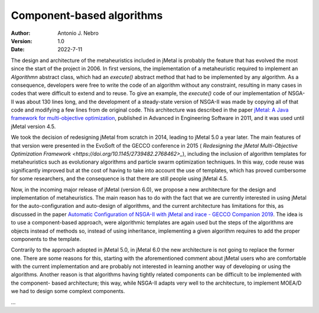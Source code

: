 .. component:

Component-based algorithms
==========================

:Author: Antonio J. Nebro
:Version: 1.0
:Date: 2022-7-11

The design and architecture of the metaheuristics included in jMetal is probably the feature that has evolved
the most since the start of the project in 2006. In first versions, the implementation of a metaheuristic required
to implement an `Algorithmn` abstract class, which had an `execute()` abstract method that had to be implemented by any
algorithm. As a consequence, developers were free to write the code of an algorithm without any constraint,
resulting in many cases in codes that were difficult to extend and to reuse. To give an example, the
`execute()` code of our implementation of NSGA-II was about 130 lines long, and the development of a
steady-state version of NSGA-II was made by copying all of that code and modifying a few lines from de original
code. This architecture was described in the paper `jMetal: A Java framework for multi-objective
optimization <https://doi.org/10.1016/j.advengsoft.2011.05.014>`_, published in Advanced in Engineering Software
in 2011, and it was used until jMetal version 4.5.

We took the decision of redesigning jMetal from scratch in 2014, leading to jMetal 5.0 a year later.
The main features of that version were presented in the EvoSoft of the GECCO conference in 2015 (
`Redesigning the jMetal Multi-Objective Optimization Framework <https://doi.org/10.1145/2739482.2768462>_`),
including the inclusion of algorithm templates for metaheuristics such as evolutionary algorithms
and particle swarm optimization techniques. In this way, code reuse was significantly improved but
at the cost of having to take into account the use of templates,
which has proved cumbersome for some researchers, and the consequence is that there are still people
using jMetal 4.5.

Now, in the incoming major release of jMetal (version 6.0), we propose a new architecture for the
design and implementation of metaheuristics. The main reason has to do with the fact that we are
currently interested in using jMetal for the auto-configuration and auto-design of algorithms,
and the current architecture has limitations for this, as discussed in the paper
`Automatic Configuration of NSGA-II with jMetal and irace - GECCO Companion 2019 <https://doi.org/10.1145/3319619.3326832>`_.
The idea is to use a component-based approach, were algorithmic templates are again used but
the steps of the algorithms are objects instead of methods so, instead of using inheritance,
implementing a given algorithm requires to add the proper components to the template.

Contrarily to the approach adopted in jMetal 5.0, in jMetal 6.0 the new architecture is not going
to replace the former one. There are some reasons for this, starting with the aforementioned comment about
jMetal users who are comfortable with the current implementation and are probably not interested
in learning another way of developing or using the algorithms. Another reason is that algorithms
having tightly related components can be difficult to be implemented with the component-
based architecture; this way, while NSGA-II adapts very well to the architecture, to implement MOEA/D
we had to design some complext components.

...


